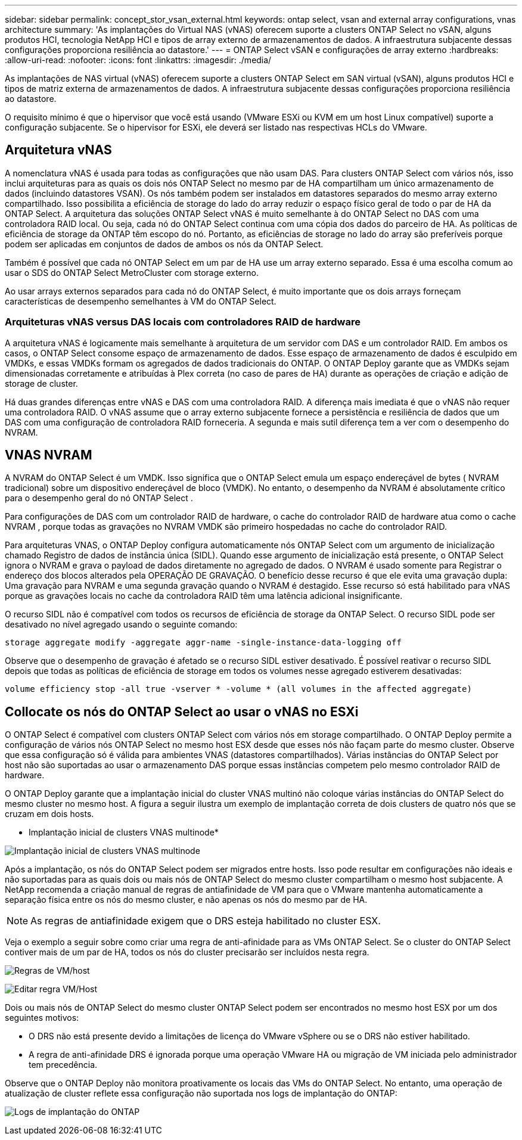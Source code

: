 ---
sidebar: sidebar 
permalink: concept_stor_vsan_external.html 
keywords: ontap select, vsan and external array configurations, vnas architecture 
summary: 'As implantações do Virtual NAS (vNAS) oferecem suporte a clusters ONTAP Select no vSAN, alguns produtos HCI, tecnologia NetApp HCI e tipos de array externo de armazenamentos de dados. A infraestrutura subjacente dessas configurações proporciona resiliência ao datastore.' 
---
= ONTAP Select vSAN e configurações de array externo
:hardbreaks:
:allow-uri-read: 
:nofooter: 
:icons: font
:linkattrs: 
:imagesdir: ./media/


[role="lead"]
As implantações de NAS virtual (vNAS) oferecem suporte a clusters ONTAP Select em SAN virtual (vSAN), alguns produtos HCI e tipos de matriz externa de armazenamentos de dados. A infraestrutura subjacente dessas configurações proporciona resiliência ao datastore.

O requisito mínimo é que o hipervisor que você está usando (VMware ESXi ou KVM em um host Linux compatível) suporte a configuração subjacente.  Se o hipervisor for ESXi, ele deverá ser listado nas respectivas HCLs do VMware.



== Arquitetura vNAS

A nomenclatura vNAS é usada para todas as configurações que não usam DAS. Para clusters ONTAP Select com vários nós, isso inclui arquiteturas para as quais os dois nós ONTAP Select no mesmo par de HA compartilham um único armazenamento de dados (incluindo datastores VSAN). Os nós também podem ser instalados em datastores separados do mesmo array externo compartilhado. Isso possibilita a eficiência de storage do lado do array reduzir o espaço físico geral de todo o par de HA da ONTAP Select. A arquitetura das soluções ONTAP Select vNAS é muito semelhante à do ONTAP Select no DAS com uma controladora RAID local. Ou seja, cada nó do ONTAP Select continua com uma cópia dos dados do parceiro de HA. As políticas de eficiência de storage da ONTAP têm escopo do nó. Portanto, as eficiências de storage no lado do array são preferíveis porque podem ser aplicadas em conjuntos de dados de ambos os nós da ONTAP Select.

Também é possível que cada nó ONTAP Select em um par de HA use um array externo separado. Essa é uma escolha comum ao usar o SDS do ONTAP Select MetroCluster com storage externo.

Ao usar arrays externos separados para cada nó do ONTAP Select, é muito importante que os dois arrays forneçam características de desempenho semelhantes à VM do ONTAP Select.



=== Arquiteturas vNAS versus DAS locais com controladores RAID de hardware

A arquitetura vNAS é logicamente mais semelhante à arquitetura de um servidor com DAS e um controlador RAID. Em ambos os casos, o ONTAP Select consome espaço de armazenamento de dados. Esse espaço de armazenamento de dados é esculpido em VMDKs, e essas VMDKs formam os agregados de dados tradicionais do ONTAP. O ONTAP Deploy garante que as VMDKs sejam dimensionadas corretamente e atribuídas à Plex correta (no caso de pares de HA) durante as operações de criação e adição de storage de cluster.

Há duas grandes diferenças entre vNAS e DAS com uma controladora RAID. A diferença mais imediata é que o vNAS não requer uma controladora RAID. O vNAS assume que o array externo subjacente fornece a persistência e resiliência de dados que um DAS com uma configuração de controladora RAID forneceria. A segunda e mais sutil diferença tem a ver com o desempenho do NVRAM.



== VNAS NVRAM

A NVRAM do ONTAP Select é um VMDK. Isso significa que o ONTAP Select emula um espaço endereçável de bytes ( NVRAM tradicional) sobre um dispositivo endereçável de bloco (VMDK). No entanto, o desempenho da NVRAM é absolutamente crítico para o desempenho geral do nó ONTAP Select .

Para configurações de DAS com um controlador RAID de hardware, o cache do controlador RAID de hardware atua como o cache NVRAM , porque todas as gravações no NVRAM VMDK são primeiro hospedadas no cache do controlador RAID.

Para arquiteturas VNAS, o ONTAP Deploy configura automaticamente nós ONTAP Select com um argumento de inicialização chamado Registro de dados de instância única (SIDL). Quando esse argumento de inicialização está presente, o ONTAP Select ignora o NVRAM e grava o payload de dados diretamente no agregado de dados. O NVRAM é usado somente para Registrar o endereço dos blocos alterados pela OPERAÇÃO DE GRAVAÇÃO. O benefício desse recurso é que ele evita uma gravação dupla: Uma gravação para NVRAM e uma segunda gravação quando o NVRAM é destagido. Esse recurso só está habilitado para vNAS porque as gravações locais no cache da controladora RAID têm uma latência adicional insignificante.

O recurso SIDL não é compatível com todos os recursos de eficiência de storage da ONTAP Select. O recurso SIDL pode ser desativado no nível agregado usando o seguinte comando:

[listing]
----
storage aggregate modify -aggregate aggr-name -single-instance-data-logging off
----
Observe que o desempenho de gravação é afetado se o recurso SIDL estiver desativado. É possível reativar o recurso SIDL depois que todas as políticas de eficiência de storage em todos os volumes nesse agregado estiverem desativadas:

[listing]
----
volume efficiency stop -all true -vserver * -volume * (all volumes in the affected aggregate)
----


== Collocate os nós do ONTAP Select ao usar o vNAS no ESXi

O ONTAP Select é compatível com clusters ONTAP Select com vários nós em storage compartilhado. O ONTAP Deploy permite a configuração de vários nós ONTAP Select no mesmo host ESX desde que esses nós não façam parte do mesmo cluster. Observe que essa configuração só é válida para ambientes VNAS (datastores compartilhados). Várias instâncias do ONTAP Select por host não são suportadas ao usar o armazenamento DAS porque essas instâncias competem pelo mesmo controlador RAID de hardware.

O ONTAP Deploy garante que a implantação inicial do cluster VNAS multinó não coloque várias instâncias do ONTAP Select do mesmo cluster no mesmo host. A figura a seguir ilustra um exemplo de implantação correta de dois clusters de quatro nós que se cruzam em dois hosts.

* Implantação inicial de clusters VNAS multinode*

image:ST_14.jpg["Implantação inicial de clusters VNAS multinode"]

Após a implantação, os nós do ONTAP Select podem ser migrados entre hosts. Isso pode resultar em configurações não ideais e não suportadas para as quais dois ou mais nós de ONTAP Select do mesmo cluster compartilham o mesmo host subjacente. A NetApp recomenda a criação manual de regras de antiafinidade de VM para que o VMware mantenha automaticamente a separação física entre os nós do mesmo cluster, e não apenas os nós do mesmo par de HA.


NOTE: As regras de antiafinidade exigem que o DRS esteja habilitado no cluster ESX.

Veja o exemplo a seguir sobre como criar uma regra de anti-afinidade para as VMs ONTAP Select. Se o cluster do ONTAP Select contiver mais de um par de HA, todos os nós do cluster precisarão ser incluídos nesta regra.

image:ST_15.jpg["Regras de VM/host"]

image:ST_16.jpg["Editar regra VM/Host"]

Dois ou mais nós de ONTAP Select do mesmo cluster ONTAP Select podem ser encontrados no mesmo host ESX por um dos seguintes motivos:

* O DRS não está presente devido a limitações de licença do VMware vSphere ou se o DRS não estiver habilitado.
* A regra de anti-afinidade DRS é ignorada porque uma operação VMware HA ou migração de VM iniciada pelo administrador tem precedência.


Observe que o ONTAP Deploy não monitora proativamente os locais das VMs do ONTAP Select. No entanto, uma operação de atualização de cluster reflete essa configuração não suportada nos logs de implantação do ONTAP:

image:ST_17.PNG["Logs de implantação do ONTAP"]
